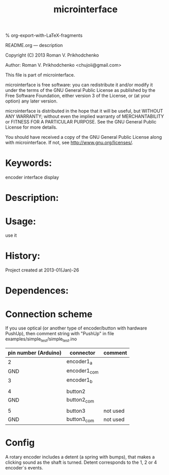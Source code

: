 #+STARTUP: indent
#+TITLE: microinterface

#+OPTIONS: LaTeX:t          Do the right thing automatically (MathJax)
#+OPTIONS: LaTeX:dvipng     Force using dvipng images
#+OPTIONS: LaTeX:nil        Do not process LaTeX fragments at all
#+OPTIONS: LaTeX:verbatim   Verbatim export, for jsMath or so
#+ATTR_HTML: width="10in"

% org-export-with-LaTeX-fragments



README.org --- description



Copyright (C) 2013 Roman V. Prikhodchenko



Author: Roman V. Prikhodchenko <chujoii@gmail.com>



  This file is part of microinterface.

  microinterface is free software: you can redistribute it and/or modify
  it under the terms of the GNU General Public License as published by
  the Free Software Foundation, either version 3 of the License, or
  (at your option) any later version.

  microinterface is distributed in the hope that it will be useful,
  but WITHOUT ANY WARRANTY; without even the implied warranty of
  MERCHANTABILITY or FITNESS FOR A PARTICULAR PURPOSE.  See the
  GNU General Public License for more details.

  You should have received a copy of the GNU General Public License
  along with microinterface.  If not, see <http://www.gnu.org/licenses/>.



* Keywords:
encoder interface display

* Description:
  

* Usage:
use it



* History:
Project created at 2013-01(Jan)-26


* Dependences:
  
* Connection scheme

If you use optical (or another type of encoder/button with hardware PushUp),
then comment string with "PushUp" in file examples/simple_test/simple_test.ino

| pin number (Arduino) | connector    | comment  |
|----------------------+--------------+----------|
|                    2 | encoder1_a   |          |
|                  GND | encoder1_com |          |
|                    3 | encoder1_b   |          |
|                      |              |          |
|                    4 | button2      |          |
|                  GND | button2_com  |          |
|                      |              |          |
|                    5 | button3      | not used |
|                  GND | button3_com  | not used |

* Config
A rotary encoder includes a detent (a spring with bumps), that makes a
clicking sound as the shaft is turned. Detent corresponds to the 1, 2
or 4 encoder`s events.
